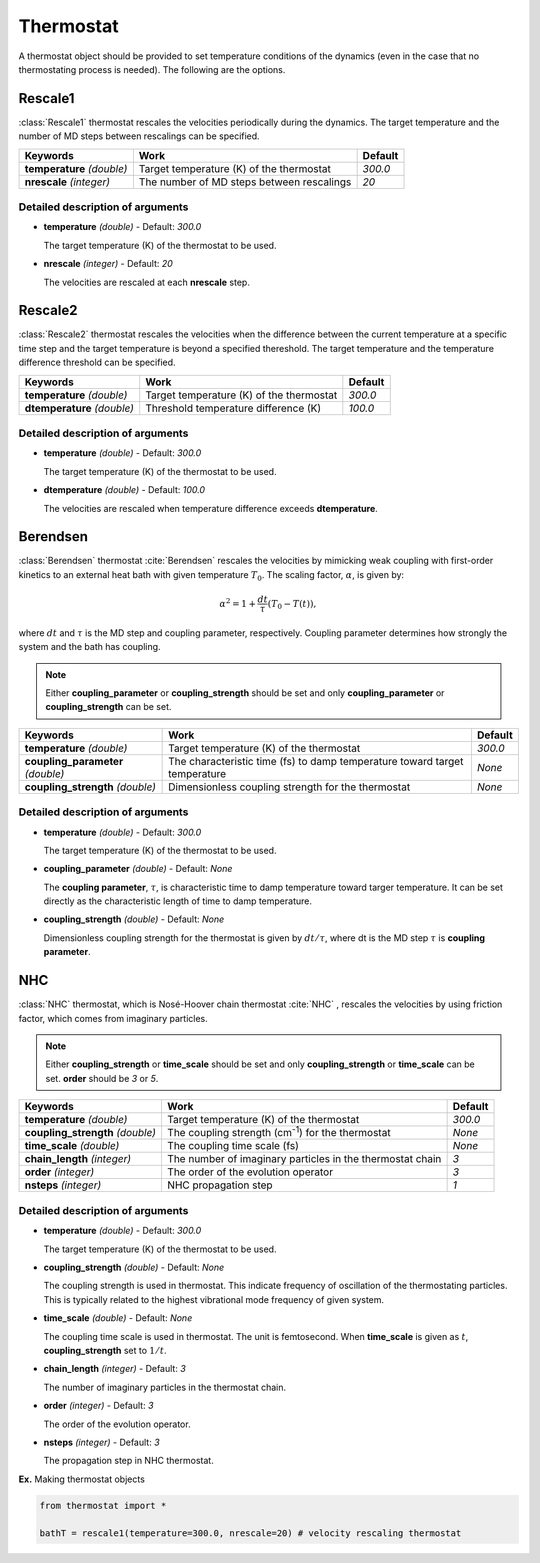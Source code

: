 
Thermostat
-------------------------------------------

A thermostat object should be provided to set temperature conditions of the dynamics (even in the
case that no thermostating process is needed). The following are the options.

Rescale1
^^^^^^^^^^^^^^^^^^^^^^^^^^^^^^^^^^^^^
:class:`Rescale1` thermostat rescales the velocities periodically during the dynamics.
The target temperature and the number of MD steps between rescalings can be specified.

+-----------------+----------------------------------------------------+-----------+
| Keywords        | Work                                               | Default   |
+=================+====================================================+===========+
| **temperature** | Target temperature (K) of the thermostat           | *300.0*   |
| *(double)*      |                                                    |           |
+-----------------+----------------------------------------------------+-----------+
| **nrescale**    | The number of MD steps between rescalings          | *20*      |
| *(integer)*     |                                                    |           |
+-----------------+----------------------------------------------------+-----------+

Detailed description of arguments
''''''''''''''''''''''''''''''''''''

- **temperature** *(double)* - Default: *300.0*

  The target temperature (K) of the thermostat to be used.

\

- **nrescale** *(integer)* - Default: *20*

  The velocities are rescaled at each **nrescale** step.

Rescale2
^^^^^^^^^^^^^^^^^^^^^^^^^^^^^^^^^^^^^
:class:`Rescale2` thermostat rescales the velocities when the difference between the current temperature
at a specific time step and the target temperature is beyond a specified thereshold.
The target temperature and the temperature difference threshold can be specified.

+------------------+----------------------------------------------------+-----------+
| Keywords         | Work                                               | Default   |
+==================+====================================================+===========+
| **temperature**  | Target temperature (K) of the thermostat           | *300.0*   |
| *(double)*       |                                                    |           |
+------------------+----------------------------------------------------+-----------+
| **dtemperature** | Threshold temperature difference (K)               | *100.0*   |
| *(double)*       |                                                    |           |
+------------------+----------------------------------------------------+-----------+

Detailed description of arguments
''''''''''''''''''''''''''''''''''''

- **temperature** *(double)* - Default: *300.0*

  The target temperature (K) of the thermostat to be used.

\

- **dtemperature** *(double)* - Default: *100.0*

  The velocities are rescaled when temperature difference exceeds **dtemperature**.

Berendsen
^^^^^^^^^^^^^^^^^^^^^^^^^^^^^^^^^^^^^
:class:`Berendsen` thermostat :cite:`Berendsen`  rescales the velocities by mimicking weak coupling with first-order kinetics
to an external heat bath with given temperature :math:`T_0`. The scaling factor, :math:`\alpha`, is given by:

.. math::

   \alpha^2 = 1 + \frac{dt}{\tau} (T_0 - T(t)),

where :math:`dt` and :math:`\tau` is the MD step and coupling parameter, respectively. Coupling parameter determines how strongly the system and
the bath has coupling.

.. note:: Either **coupling_parameter** or **coupling_strength** should be set and only **coupling_parameter** or **coupling_strength** can be set.

+------------------------+----------------------------------------------------+-----------+
| Keywords               | Work                                               | Default   |
+========================+====================================================+===========+
| **temperature**        | Target temperature (K) of the thermostat           | *300.0*   |
| *(double)*             |                                                    |           |
+------------------------+----------------------------------------------------+-----------+
| **coupling_parameter** | The characteristic time (fs) to damp               | *None*    |
| *(double)*             | temperature toward target temperature              |           |
+------------------------+----------------------------------------------------+-----------+
| **coupling_strength**  | Dimensionless coupling strength for the thermostat | *None*    |
| *(double)*             |                                                    |           |
+------------------------+----------------------------------------------------+-----------+

Detailed description of arguments
''''''''''''''''''''''''''''''''''''

- **temperature** *(double)* - Default: *300.0*

  The target temperature (K) of the thermostat to be used.

\

- **coupling_parameter** *(double)* - Default: *None*

  The **coupling parameter**, :math:`\tau`, is characteristic time to damp temperature toward targer temperature.
  It can be set directly as the characteristic length of time to damp temperature.

\

- **coupling_strength** *(double)* - Default: *None*

  Dimensionless coupling strength for the thermostat is given by :math:`dt/\tau`, where dt is the MD step :math:`\tau` is **coupling parameter**.

NHC
^^^^^^^^^^^^^^^^^^^^^^^^^^^^^^^^^^^^^
:class:`NHC` thermostat, which is Nosé-Hoover chain thermostat :cite:`NHC` , rescales the velocities by using friction factor, which comes from imaginary particles. 

.. note:: Either **coupling_strength** or **time_scale** should be set and only **coupling_strength** or **time_scale** can be set. 
   **order** should be *3* or *5*.
   
+------------------------+----------------------------------------------------+-----------+
| Keywords               | Work                                               | Default   |
+========================+====================================================+===========+
| **temperature**        | Target temperature (K) of the thermostat           | *300.0*   |
| *(double)*             |                                                    |           |
+------------------------+----------------------------------------------------+-----------+
| **coupling_strength**  | The coupling strength (cm\ :sup:`-1`\) for the     | *None*    |
| *(double)*             | thermostat                                         |           |
+------------------------+----------------------------------------------------+-----------+
| **time_scale**         | The coupling time scale (fs)                       | *None*    |
| *(double)*             |                                                    |           |
+------------------------+----------------------------------------------------+-----------+
| **chain_length**       | The number of imaginary particles in the thermostat| *3*       |
| *(integer)*            | chain                                              |           |
+------------------------+----------------------------------------------------+-----------+
| **order**              | The order of the evolution operator                | *3*       |
| *(integer)*            |                                                    |           |
+------------------------+----------------------------------------------------+-----------+
| **nsteps**             | NHC propagation step                               | *1*       |
| *(integer)*            |                                                    |           |
+------------------------+----------------------------------------------------+-----------+

Detailed description of arguments
''''''''''''''''''''''''''''''''''''

- **temperature** *(double)* - Default: *300.0*

  The target temperature (K) of the thermostat to be used.

\

- **coupling_strength** *(double)* - Default: *None*

  The coupling strength is used in thermostat.
  This indicate frequency of oscillation of the thermostating particles.
  This is typically related to the highest vibrational mode frequency of given system.

\

- **time_scale** *(double)* - Default: *None*

  The coupling time scale is used in thermostat. The unit is femtosecond.
  When **time_scale** is given as :math:`t`, **coupling_strength** set to :math:`1/t`.

\

- **chain_length** *(integer)* - Default: *3*

  The number of imaginary particles in the thermostat chain.

\

- **order** *(integer)* - Default: *3*

  The order of the evolution operator.

\

- **nsteps** *(integer)* - Default: *3*

  The propagation step in NHC thermostat. 

**Ex.** Making thermostat objects

.. code-block:: python

   from thermostat import *

   bathT = rescale1(temperature=300.0, nrescale=20) # velocity rescaling thermostat

